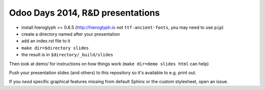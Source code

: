 Odoo Days 2014, R&D presentations
=================================

* install hieroglyph >= 0.6.5 (http://hieroglyph.io not ``ttf-ancient-fonts``,
  you may need to use ``pip``)
* create a directory named after your presentation
* add an index.rst file to it
* ``make dir=$directory slides``
* the result is in ``$directory/_build/slides``

Then look at demo/ for instructions on how things work (``make dir=demo slides
html`` can help)

Push your presentation slides (and others) to this repository so it's
available to e.g. print out.

If you *need* specific graphical features missing from default Sphinx or the
custom stylesheet, open an issue.
